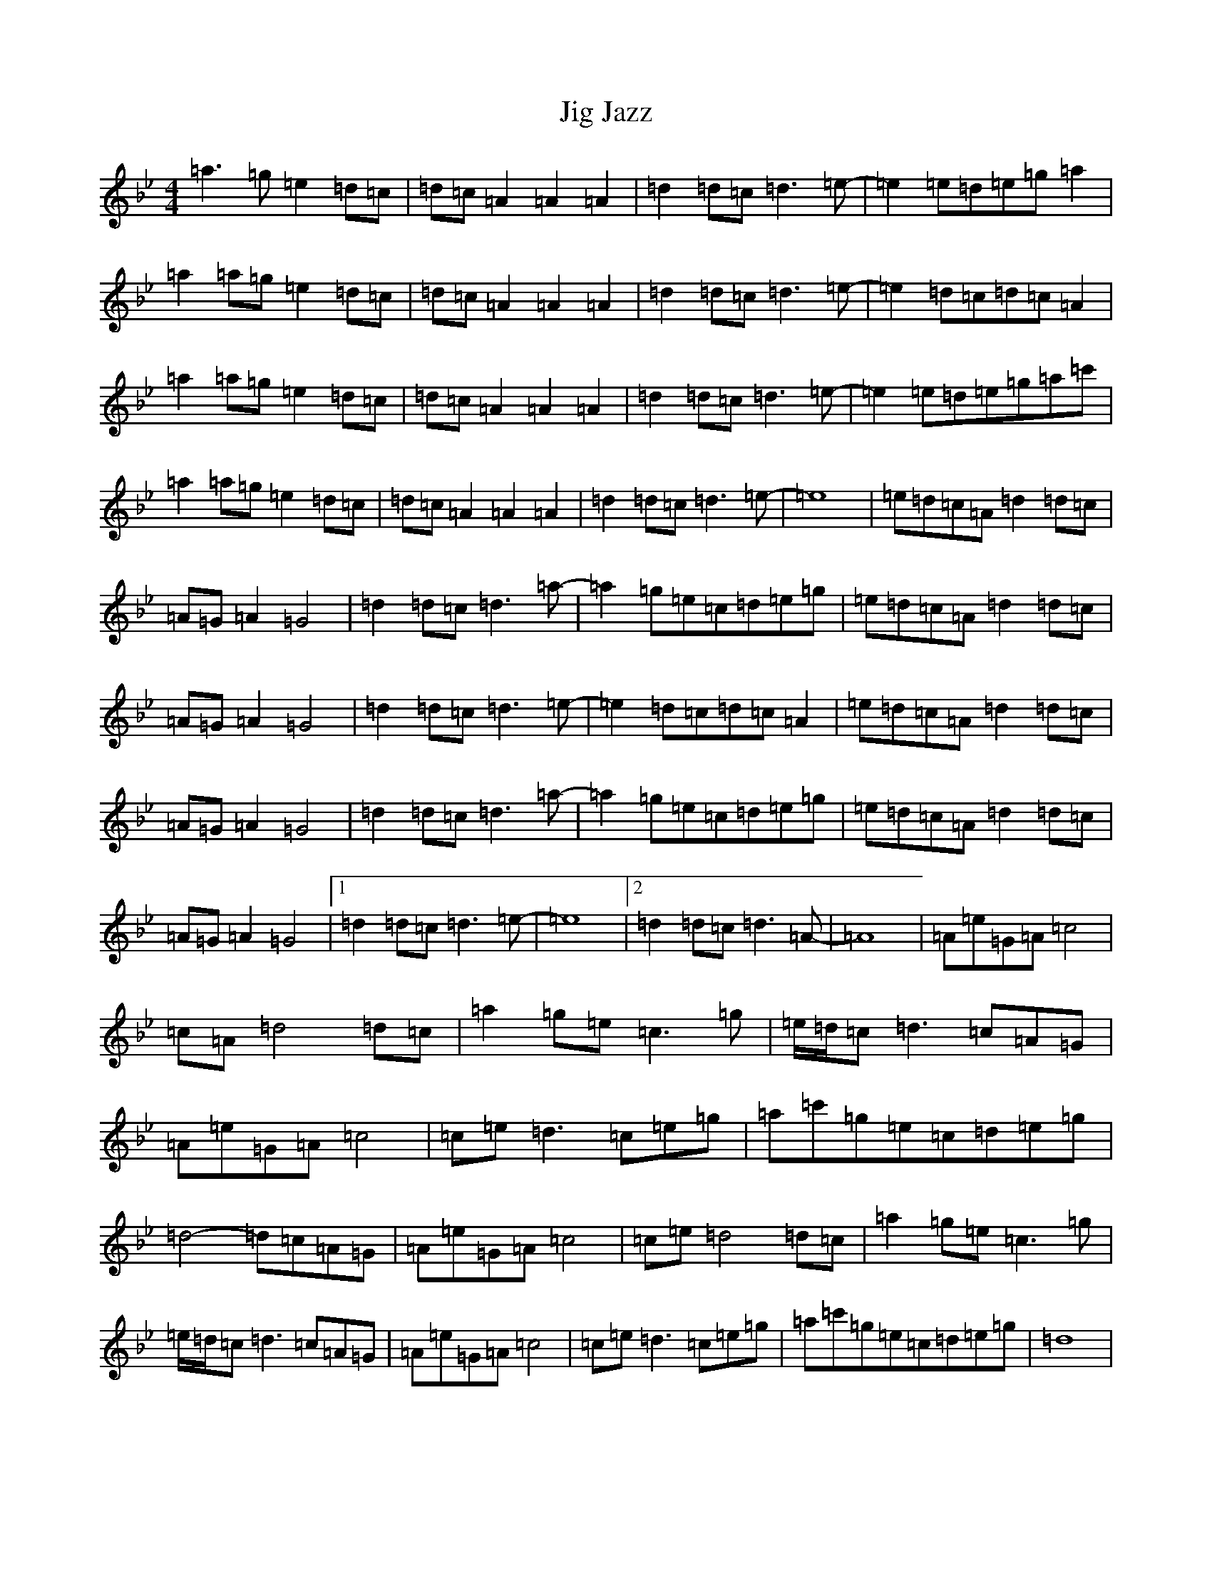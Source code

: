 X: 1782
T: Jig Jazz
S: https://thesession.org/tunes/12648#setting21288
R: reel
M:4/4
L:1/8
K: C Dorian
=a3=g=e2=d=c|=d=c=A2=A2=A2|=d2=d=c=d3=e-|=e2=e=d=e=g=a2|=a2=a=g=e2=d=c|=d=c=A2=A2=A2|=d2=d=c=d3=e-|=e2=d=c=d=c=A2|=a2=a=g=e2=d=c|=d=c=A2=A2=A2|=d2=d=c=d3=e-|=e2=e=d=e=g=a=c'|=a2=a=g=e2=d=c|=d=c=A2=A2=A2|=d2=d=c=d3=e-|=e8|=e=d=c=A=d2=d=c|=A=G=A2=G4|=d2=d=c=d3=a-|=a2=g=e=c=d=e=g|=e=d=c=A=d2=d=c|=A=G=A2=G4|=d2=d=c=d3=e-|=e2=d=c=d=c=A2|=e=d=c=A=d2=d=c|=A=G=A2=G4|=d2=d=c=d3=a-|=a2=g=e=c=d=e=g|=e=d=c=A=d2=d=c|=A=G=A2=G4|1=d2=d=c=d3=e-|=e8|2=d2=d=c=d3=A-|=A8|=A=e=G=A=c4|=c=A=d4=d=c|=a2=g=e=c3=g|=e/2=d/2=c=d3=c=A=G|=A=e=G=A=c4|=c=e=d3=c=e=g|=a=c'=g=e=c=d=e=g|=d4-=d=c=A=G|=A=e=G=A=c4|=c=e=d4=d=c|=a2=g=e=c3=g|=e/2=d/2=c=d3=c=A=G|=A=e=G=A=c4|=c=e=d3=c=e=g|=a=c'=g=e=c=d=e=g|=d8|